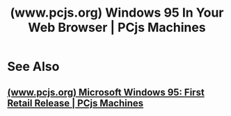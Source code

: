 :PROPERTIES:
:ID:       eeb5e745-09aa-4492-9b2e-8620d69e1ec3
:ROAM_REFS: https://www.pcjs.org/blog/2015/09/21/
:END:
#+title: (www.pcjs.org) Windows 95 In Your Web Browser | PCjs Machines
#+filetags: :emulator:microsoft_windows:blog_post:website:

#+begin_quote
  *** Windows 95 In Your Web Browser

  Today, the last serious bug preventing a successful boot of Windows 95 was fixed.  I won't bore you with the details.

  OK, I will: three arithmetic instructions (specifically, *AND*, *OR* and *XOR*) include a variation that converts an immediate signed byte into a signed word.  Those variations were failing to truncate the result when a 16-bit operand size was in effect, and if the destination was a register, the upper 16 bits of that register could become corrupted.

  The [[https://www.pcjs.org/software/pcx86/sys/windows/win95/4.00.950/][Windows 95 Test Machine]] hard disk has been updated with a complete set of Windows 95 files from a “Compact” installation, and first boot has finished, so instead of the initial “Getting ready to run Windows 95 for the first time...” splash screen, you'll see the normal Windows 95 startup screen.

  The machine is still a bit finicky.  It easily gets confused about the state of its shift keys if you switch away from the browser and then back again.  And Explorer windows don't open in the correct view; for example, both *My Computer* and *Recycle Bin* open the same (incorrect) view.  In short, there are still some serious bugs to be resolved, but booting has been achieved.

  The adventure continues.

  [[https://github.com/jeffpar][Jeff Parsons]]

  Sep 21, 2015
#+end_quote
* See Also
** [[id:536b9bc0-81a9-4e8e-a241-bdb8012edac4][(www.pcjs.org) Microsoft Windows 95: First Retail Release | PCjs Machines]]
